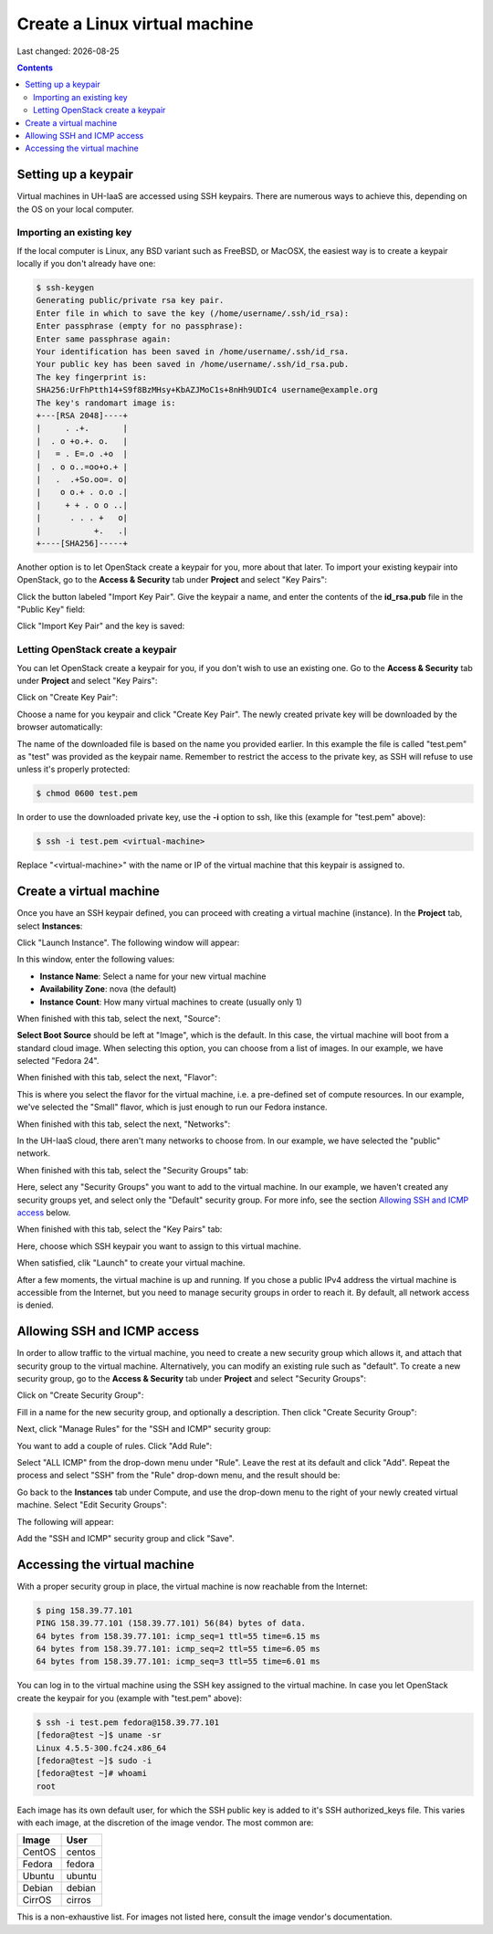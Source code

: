 .. |date| date::

Create a Linux virtual machine
==============================

Last changed: |date|

.. contents::


Setting up a keypair
--------------------

Virtual machines in UH-IaaS are accessed using SSH keypairs. There are
numerous ways to achieve this, depending on the OS on your local
computer.


Importing an existing key
~~~~~~~~~~~~~~~~~~~~~~~~~

If the local computer is Linux, any BSD variant such as
FreeBSD, or MacOSX, the easiest way is to create a keypair locally if
you don't already have one:

.. code-block:: console

  $ ssh-keygen 
  Generating public/private rsa key pair.
  Enter file in which to save the key (/home/username/.ssh/id_rsa): 
  Enter passphrase (empty for no passphrase): 
  Enter same passphrase again: 
  Your identification has been saved in /home/username/.ssh/id_rsa.
  Your public key has been saved in /home/username/.ssh/id_rsa.pub.
  The key fingerprint is:
  SHA256:UrFhPtth14+S9f8BzMHsy+KbAZJMoC1s+8nHh9UDIc4 username@example.org
  The key's randomart image is:
  +---[RSA 2048]----+
  |     . .+.       |
  |  . o +o.+. o.   |
  |   = . E=.o .+o  |
  |  . o o..=oo+o.+ |
  |   .  .+So.oo=. o|
  |    o o.+ . o.o .|
  |     + + . o o ..|
  |      . . . +   o|
  |           +.   .|
  +----[SHA256]-----+

Another option is to let OpenStack create a keypair for you, more
about that later. To import your existing keypair into OpenStack, go
to the **Access & Security** tab under **Project** and select "Key
Pairs":

.. image:: images/dashboard-access-and-security-01.png
   :align: center
   :alt: Dashboard - Access & Security

Click the button labeled "Import Key Pair". Give the keypair a name,
and enter the contents of the **id_rsa.pub** file in the "Public Key"
field:

.. image:: images/dashboard-import-keypair-01.png
   :align: center
   :alt: Dashboard - Import an SSH keypair

Click "Import Key Pair" and the key is saved:

.. image:: images/dashboard-keypairs-01.png
   :align: center
   :alt: Dashboard - View keypairs


Letting OpenStack create a keypair
~~~~~~~~~~~~~~~~~~~~~~~~~~~~~~~~~~

You can let OpenStack create a keypair for you, if you don't wish to
use an existing one. Go to the **Access & Security** tab
under **Project** and select "Key Pairs":

.. image:: images/dashboard-access-and-security-03.png
   :align: center
   :alt: Dashboard - Access & Security

Click on "Create Key Pair":

.. image:: images/dashboard-create-keypair-01.png
   :align: center
   :alt: Dashboard - Create an SSH keypair

Choose a name for you keypair and click "Create Key Pair". The newly
created private key will be downloaded by the browser automatically:

.. image:: images/dashboard-create-keypair-02.png
   :align: center
   :alt: Dashboard - Download created keypair

The name of the downloaded file is based on the name you provided
earlier. In this example the file is called "test.pem" as "test" was
provided as the keypair name. Remember to restrict the access to the
private key, as SSH will refuse to use unless it's properly
protected:

.. code-block:: console

  $ chmod 0600 test.pem

In order to use the downloaded private key, use the **-i** option to
ssh, like this (example for "test.pem" above):

.. code-block:: console

  $ ssh -i test.pem <virtual-machine>

Replace "<virtual-machine>" with the name or IP of the virtual machine
that this keypair is assigned to.


Create a virtual machine
------------------------

Once you have an SSH keypair defined, you can proceed with creating a
virtual machine (instance). In the **Project** tab,
select **Instances**:

.. image:: images/dashboard-create-instance-01.png
   :align: center
   :alt: Dashboard - Instances

Click "Launch Instance". The following window will appear:

.. image:: images/dashboard-create-instance-02.png
   :align: center
   :alt: Dashboard - Launch instance

In this window, enter the following values:

* **Instance Name**: Select a name for your new virtual machine
* **Availability Zone**: nova (the default)
* **Instance Count**: How many virtual machines to create (usually only 1)

When finished with this tab, select the next, "Source":

.. image:: images/dashboard-create-instance-06.png
   :align: center
   :alt: Dashboard - Launch instance - Source

**Select Boot Source** should be left at "Image", which is the
default. In this case, the virtual machine will boot from a standard
cloud image. When selecting this option, you can choose from a list of
images. In our example, we have selected "Fedora 24".

When finished with this tab, select the next, "Flavor":

.. image:: images/dashboard-create-instance-07.png
   :align: center
   :alt: Dashboard - Launch instance - Flavor

This is where you select the flavor for the virtual machine, i.e. a
pre-defined set of compute resources. In our example, we've selected
the "Small" flavor, which is just enough to run our Fedora instance.

When finished with this tab, select the next, "Networks":

.. image:: images/dashboard-create-instance-08.png
   :align: center
   :alt: Dashboard - Launch instance - Networks

In the UH-IaaS cloud, there aren't many networks to choose from. In
our example, we have selected the "public" network.

When finished with this tab, select the "Security Groups" tab:

.. image:: images/dashboard-create-instance-10.png
   :align: center
   :alt: Dashboard - Launch instance - Security Groups

Here, select any "Security Groups" you want to add to the virtual
machine. In our example, we haven't created any security groups yet,
and select only the "Default" security group. For more info, see
the section `Allowing SSH and ICMP access`_ below.

When finished with this tab, select the "Key Pairs" tab:

.. image:: images/dashboard-create-instance-09.png
   :align: center
   :alt: Dashboard - Launch instance - Key Pairs

Here, choose which SSH keypair you want to assign to this virtual
machine.

When satisfied, clik "Launch" to create your virtual machine.

.. image:: images/dashboard-create-instance-11.png
   :align: center
   :alt: Dashboard - Launch instance - finished

After a few moments, the virtual machine is up and running. If you
chose a public IPv4 address the virtual machine is accessible from the
Internet, but you need to manage security groups in order to reach
it. By default, all network access is denied.


Allowing SSH and ICMP access
----------------------------

In order to allow traffic to the virtual machine, you need to create a
new security group which allows it, and attach that security group to
the virtual machine. Alternatively, you can modify an existing rule
such as "default". To create a new security group, go to the **Access &
Security** tab under **Project** and select "Security Groups":

.. image:: images/dashboard-access-and-security-02.png
   :align: center
   :alt: Dashboard - Access & Security

Click on "Create Security Group":

.. image:: images/dashboard-create-secgroup-01.png
   :align: center
   :alt: Dashboard - Create Security Group

Fill in a name for the new security group, and optionally a
description. Then click "Create Security Group":

.. image:: images/dashboard-create-secgroup-02.png
   :align: center
   :alt: Dashboard - Create Security Group

Next, click "Manage Rules" for the "SSH and ICMP" security group:

.. image:: images/dashboard-create-secgroup-03.png
   :align: center
   :alt: Dashboard - Create Security Group

You want to add a couple of rules. Click "Add Rule":

.. image:: images/dashboard-create-secgroup-04.png
   :align: center
   :alt: Dashboard - Create Security Group

Select "ALL ICMP" from the drop-down menu under "Rule". Leave the rest
at its default and click "Add". Repeat the process and select "SSH"
from the "Rule" drop-down menu, and the result should be:

.. image:: images/dashboard-create-secgroup-05.png
   :align: center
   :alt: Dashboard - Create Security Group

Go back to the **Instances** tab under Compute, and use the drop-down
menu to the right of your newly created virtual machine. Select "Edit
Security Groups":

.. image:: images/dashboard-instance-edit-secgroup-01.png
   :align: center
   :alt: Dashboard - Edit Security Group

The following will appear:

.. image:: images/dashboard-instance-edit-secgroup-02.png
   :align: center
   :alt: Dashboard - Edit Security Group

Add the "SSH and ICMP" security group and click "Save".


Accessing the virtual machine
-----------------------------

With a proper security group in place, the virtual machine is now
reachable from the Internet:

.. code-block:: console

  $ ping 158.39.77.101
  PING 158.39.77.101 (158.39.77.101) 56(84) bytes of data.
  64 bytes from 158.39.77.101: icmp_seq=1 ttl=55 time=6.15 ms
  64 bytes from 158.39.77.101: icmp_seq=2 ttl=55 time=6.05 ms
  64 bytes from 158.39.77.101: icmp_seq=3 ttl=55 time=6.01 ms

You can log in to the virtual machine using the SSH key assigned to
the virtual machine. In case you let OpenStack create the keypair for
you (example with "test.pem" above):

.. code-block:: console

  $ ssh -i test.pem fedora@158.39.77.101
  [fedora@test ~]$ uname -sr
  Linux 4.5.5-300.fc24.x86_64
  [fedora@test ~]$ sudo -i
  [fedora@test ~]# whoami
  root

Each image has its own default user, for which the SSH public key is
added to it's SSH authorized_keys file. This varies with each image,
at the discretion of the image vendor. The most common are:

============== =========
Image          User
============== =========
CentOS         centos
Fedora         fedora
Ubuntu         ubuntu
Debian         debian
CirrOS         cirros
============== =========

This is a non-exhaustive list. For images not listed here, consult the
image vendor's documentation.

